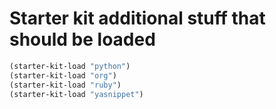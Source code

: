 * Starter kit additional stuff that should be loaded

#+begin_src emacs-lisp
  (starter-kit-load "python")
  (starter-kit-load "org")
  (starter-kit-load "ruby")
  (starter-kit-load "yasnippet")
#+end_src
